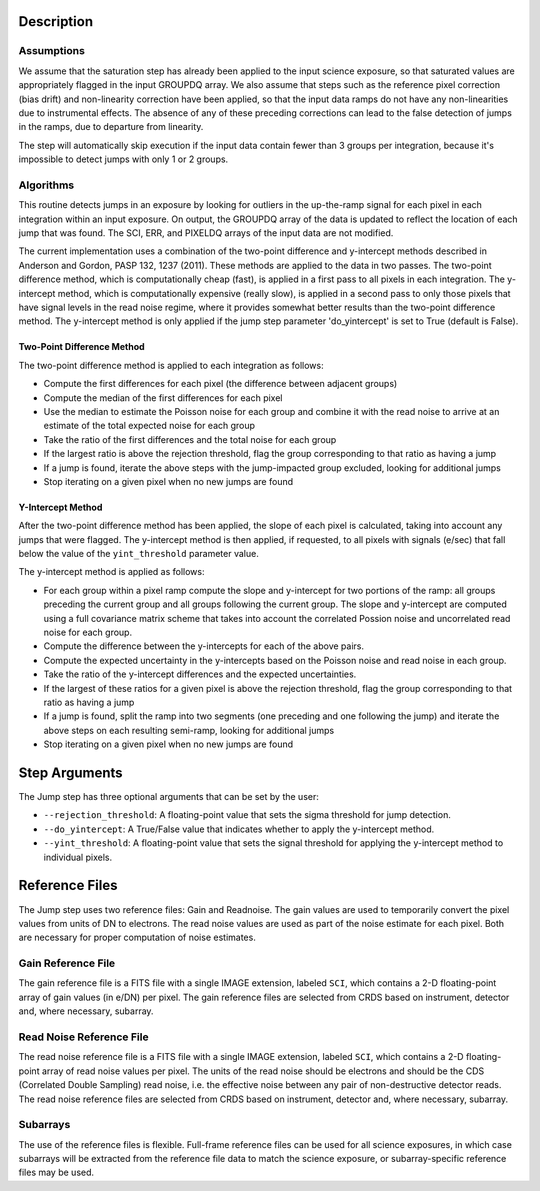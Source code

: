 Description
===========

Assumptions
-----------
We assume that the saturation step has already been applied to the input
science exposure, so that saturated values are appropriately flagged in the
input GROUPDQ array. We also assume that steps such as the reference pixel
correction (bias drift) and non-linearity correction have been applied, so
that the input data ramps do not have any non-linearities due to instrumental
effects. The absence of any of these preceding corrections can lead to the
false detection of jumps in the ramps, due to departure from linearity.

The step will automatically skip execution if the input data contain fewer
than 3 groups per integration, because it's impossible to detect jumps with
only 1 or 2 groups.

Algorithms
----------
This routine detects jumps in an exposure by looking for outliers
in the up-the-ramp signal for each pixel in each integration within
an input exposure. On output, the GROUPDQ array of the data is updated to
reflect the location of each jump that was found. The SCI, ERR, and PIXELDQ
arrays of the input data are not modified.

The current implementation uses a combination of the two-point difference
and y-intercept methods described in Anderson and Gordon, PASP 132, 1237
(2011). These methods are applied to the data in two passes. The
two-point difference method, which is computationally cheap (fast), is
applied in a first pass to all pixels in each integration. The y-intercept
method, which is computationally expensive (really slow), is applied in a
second pass to only those pixels that have signal levels in the read noise
regime, where it provides somewhat better results than the two-point
difference method. The y-intercept method is only applied if the jump step
parameter 'do_yintercept' is set to True (default is False).

Two-Point Difference Method
^^^^^^^^^^^^^^^^^^^^^^^^^^^
The two-point difference method is applied to each integration as follows:

* Compute the first differences for each pixel (the difference between
  adjacent groups)
* Compute the median of the first differences for each pixel
* Use the median to estimate the Poisson noise for each group and combine it
  with the read noise to arrive at an estimate of the total expected noise for
  each group
* Take the ratio of the first differences and the total noise for each group
* If the largest ratio is above the rejection threshold, flag the group
  corresponding to that ratio as having a jump
* If a jump is found, iterate the above steps with the jump-impacted group
  excluded, looking for additional jumps
* Stop iterating on a given pixel when no new jumps are found

Y-Intercept Method
^^^^^^^^^^^^^^^^^^
After the two-point difference method has been applied, the slope of each
pixel is calculated, taking into account any jumps that were flagged. The
y-intercept method is then applied, if requested, to all pixels with 
signals (e/sec) that fall below the value of the ``yint_threshold`` parameter
value.

The y-intercept method is applied as follows:

* For each group within a pixel ramp compute the slope and y-intercept 
  for two portions of the ramp: all groups preceding the current group and
  all groups following the current group. The slope and y-intercept are
  computed using a full covariance matrix scheme that takes into account the
  correlated Possion noise and uncorrelated read noise for each group.
* Compute the difference between the y-intercepts for each of the
  above pairs.
* Compute the expected uncertainty in the y-intercepts based on the Poisson
  noise and read noise in each group.
* Take the ratio of the y-intercept differences and the expected uncertainties.
* If the largest of these ratios for a given pixel is above the rejection
  threshold, flag the group corresponding to that ratio as having a jump
* If a jump is found, split the ramp into two segments (one preceding and one
  following the jump) and iterate the above steps on each resulting
  semi-ramp, looking for additional jumps
* Stop iterating on a given pixel when no new jumps are found

Step Arguments
==============
The Jump step has three optional arguments that can be set by the user:

* ``--rejection_threshold``: A floating-point value that sets the sigma
  threshold for jump detection.
* ``--do_yintercept``: A True/False value that indicates whether to apply
  the y-intercept method.
* ``--yint_threshold``: A floating-point value that sets the signal
  threshold for applying the y-intercept method to individual pixels.

Reference Files
===============
The Jump step uses two reference files: Gain and Readnoise. The gain values
are used to temporarily convert the pixel values from units of DN to
electrons. The read noise values are used as part of the noise estimate for
each pixel. Both are necessary for proper computation of noise estimates.

Gain Reference File
-------------------
The gain reference file is a FITS file with a single IMAGE extension, 
labeled ``SCI``, which contains a 2-D floating-point array of gain values
(in e/DN) per pixel.
The gain reference files are selected from CRDS based on instrument, detector
and, where necessary, subarray.

Read Noise Reference File
-------------------------
The read noise reference file is a FITS file with a single IMAGE extension,
labeled ``SCI``, which contains a 2-D floating-point array of read noise values
per pixel. The units of the read noise should be electrons and should be the
CDS (Correlated Double Sampling) read noise, i.e. the effective noise between
any pair of non-destructive detector reads. The read noise reference files are
selected from CRDS based on instrument, detector and, where necessary,
subarray.

Subarrays
---------
The use of the reference files is flexible. Full-frame reference
files can be used for all science exposures, in which case subarrays will be
extracted from the reference file data to match the science exposure, or
subarray-specific reference files may be used.
